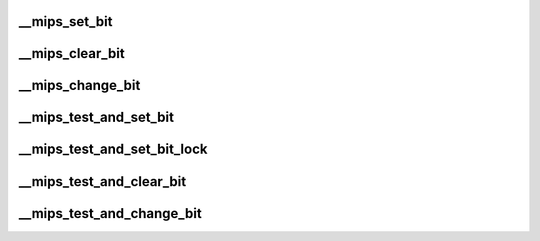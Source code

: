 .. -*- coding: utf-8; mode: rst -*-
.. src-file: arch/mips/lib/bitops.c

.. _`__mips_set_bit`:

__mips_set_bit
==============

.. c:function:: void __mips_set_bit(unsigned long nr, volatile unsigned long *addr)

    Atomically set a bit in memory.  This is called by \ :c:func:`set_bit`\  if it cannot find a faster solution.

    :param unsigned long nr:
        the bit to set

    :param volatile unsigned long \*addr:
        the address to start counting from

.. _`__mips_clear_bit`:

__mips_clear_bit
================

.. c:function:: void __mips_clear_bit(unsigned long nr, volatile unsigned long *addr)

    Clears a bit in memory.  This is called by \ :c:func:`clear_bit`\  if it cannot find a faster solution.

    :param unsigned long nr:
        Bit to clear

    :param volatile unsigned long \*addr:
        Address to start counting from

.. _`__mips_change_bit`:

__mips_change_bit
=================

.. c:function:: void __mips_change_bit(unsigned long nr, volatile unsigned long *addr)

    Toggle a bit in memory.  This is called by \ :c:func:`change_bit`\  if it cannot find a faster solution.

    :param unsigned long nr:
        Bit to change

    :param volatile unsigned long \*addr:
        Address to start counting from

.. _`__mips_test_and_set_bit`:

__mips_test_and_set_bit
=======================

.. c:function:: int __mips_test_and_set_bit(unsigned long nr, volatile unsigned long *addr)

    Set a bit and return its old value.  This is called by \ :c:func:`test_and_set_bit`\  if it cannot find a faster solution.

    :param unsigned long nr:
        Bit to set

    :param volatile unsigned long \*addr:
        Address to count from

.. _`__mips_test_and_set_bit_lock`:

__mips_test_and_set_bit_lock
============================

.. c:function:: int __mips_test_and_set_bit_lock(unsigned long nr, volatile unsigned long *addr)

    Set a bit and return its old value.  This is called by \ :c:func:`test_and_set_bit_lock`\  if it cannot find a faster solution.

    :param unsigned long nr:
        Bit to set

    :param volatile unsigned long \*addr:
        Address to count from

.. _`__mips_test_and_clear_bit`:

__mips_test_and_clear_bit
=========================

.. c:function:: int __mips_test_and_clear_bit(unsigned long nr, volatile unsigned long *addr)

    Clear a bit and return its old value.  This is called by \ :c:func:`test_and_clear_bit`\  if it cannot find a faster solution.

    :param unsigned long nr:
        Bit to clear

    :param volatile unsigned long \*addr:
        Address to count from

.. _`__mips_test_and_change_bit`:

__mips_test_and_change_bit
==========================

.. c:function:: int __mips_test_and_change_bit(unsigned long nr, volatile unsigned long *addr)

    Change a bit and return its old value.  This is called by \ :c:func:`test_and_change_bit`\  if it cannot find a faster solution.

    :param unsigned long nr:
        Bit to change

    :param volatile unsigned long \*addr:
        Address to count from

.. This file was automatic generated / don't edit.

